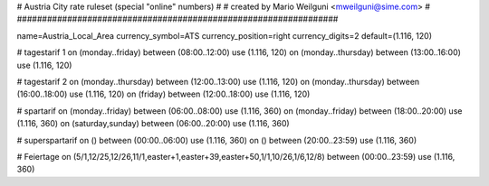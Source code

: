 ################################################################
#
# Austria City rate ruleset (special "online" numbers)
#
# created by Mario Weilguni <mweilguni@sime.com>
# 	   
################################################################

name=Austria_Local_Area
currency_symbol=ATS
currency_position=right
currency_digits=2
default=(1.116, 120)

# tagestarif 1
on (monday..friday) between (08:00..12:00) use (1.116, 120)
on (monday..thursday) between (13:00..16:00) use (1.116, 120)

# tagestarif 2
on (monday..thursday) between (12:00..13:00) use (1.116, 120)
on (monday..thursday) between (16:00..18:00) use (1.116, 120)
on (friday) between (12:00..18:00) use (1.116, 120)

# spartarif
on (monday..friday) between (06:00..08:00) use (1.116, 360)
on (monday..friday) between (18:00..20:00) use (1.116, 360)
on (saturday,sunday) between (06:00..20:00) use (1.116, 360)

# superspartarif
on () between (00:00..06:00) use (1.116, 360)
on () between (20:00..23:59) use (1.116, 360)

# Feiertage
on (5/1,12/25,12/26,11/1,easter+1,easter+39,easter+50,1/1,10/26,1/6,12/8) between (00:00..23:59) use (1.116, 360)

